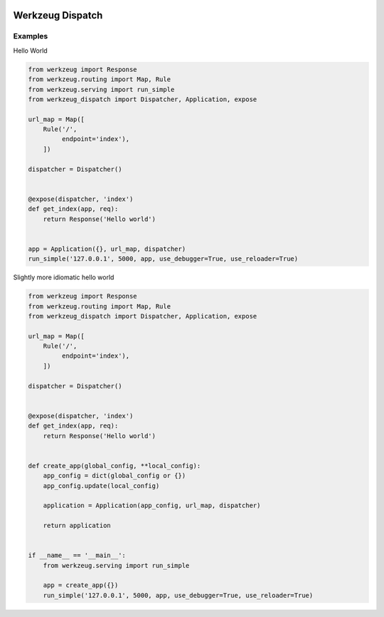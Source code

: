 .. image:: https://travis-ci.org/bwhmather/werkzeug_dispatch.png?branch=master
    :target: http://travis-ci.org/bwhmather/werkzeug_dispatch
    :alt: Build Status

Werkzeug Dispatch
=================

Examples
--------

Hello World

.. code:: python

    from werkzeug import Response
    from werkzeug.routing import Map, Rule
    from werkzeug.serving import run_simple
    from werkzeug_dispatch import Dispatcher, Application, expose

    url_map = Map([
        Rule('/',
             endpoint='index'),
        ])

    dispatcher = Dispatcher()


    @expose(dispatcher, 'index')
    def get_index(app, req):
        return Response('Hello world')


    app = Application({}, url_map, dispatcher)
    run_simple('127.0.0.1', 5000, app, use_debugger=True, use_reloader=True)


Slightly more idiomatic hello world

.. code:: python

    from werkzeug import Response
    from werkzeug.routing import Map, Rule
    from werkzeug_dispatch import Dispatcher, Application, expose

    url_map = Map([
        Rule('/',
             endpoint='index'),
        ])

    dispatcher = Dispatcher()


    @expose(dispatcher, 'index')
    def get_index(app, req):
        return Response('Hello world')


    def create_app(global_config, **local_config):
        app_config = dict(global_config or {})
        app_config.update(local_config)

        application = Application(app_config, url_map, dispatcher)

        return application


    if __name__ == '__main__':
        from werkzeug.serving import run_simple

        app = create_app({})
        run_simple('127.0.0.1', 5000, app, use_debugger=True, use_reloader=True)
